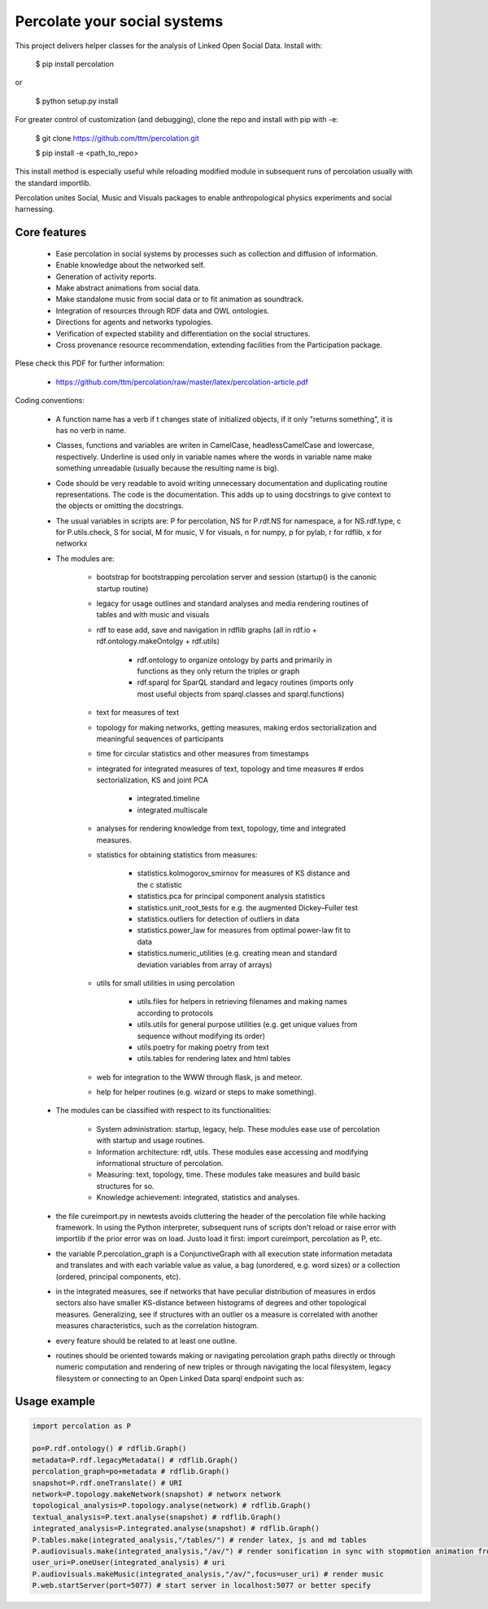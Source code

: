 ==================================================================
Percolate your social systems
==================================================================

This project delivers helper classes for the analysis of Linked Open Social Data.
Install with:

    $ pip install percolation

or

    $ python setup.py install

For greater control of customization (and debugging), clone the repo and install with pip with -e:

    $ git clone https://github.com/ttm/percolation.git

    $ pip install -e <path_to_repo>

This install method is especially useful while reloading modified module in subsequent runs of percolation
usually with the standard importlib.

Percolation unites Social, Music and Visuals packages to enable anthropological physics experiments and social harnessing.

Core features
=============

    - Ease percolation in social systems by processes such as collection and diffusion of information.
    - Enable knowledge about the networked self.
    - Generation of activity reports.                                 
    - Make abstract animations from social data.                      
    - Make standalone music from social data or to fit animation as soundtrack.

    - Integration of resources through RDF data and OWL ontologies.  

    - Directions for agents and networks typologies.
    - Verification of expected stability and differentiation on the social structures.

    - Cross provenance resource recommendation, extending facilities from the Participation package.


Plese check this PDF for further information:

    - https://github.com/ttm/percolation/raw/master/latex/percolation-article.pdf

Coding conventions:

    - A function name has a verb if t changes state of initialized objects, if it only "returns something", it is has no verb in name.

    - Classes, functions and variables are writen in CamelCase, headlessCamelCase and lowercase, respectively. Underline is used only in variable names where the words in variable name make something unreadable (usually because the resulting name is big).

    - Code should be very readable to avoid writing unnecessary documentation and duplicating routine representations. The code is the documentation. This adds up to using docstrings to give context to the objects or omitting the docstrings.

    - The usual variables in scripts are: P for percolation, NS for P.rdf.NS for namespace, a for NS.rdf.type, c for P.utils.check, S for social, M for music, V for visuals, n for numpy, p for pylab, r for rdflib, x for networkx

    - The modules are: 
      
        - bootstrap for bootstrapping percolation server and session (startup() is the canonic startup routine)
        - legacy for usage outlines and standard analyses and media rendering routines of tables and with music and visuals
        - rdf to ease add, save and navigation in rdflib graphs (all in rdf.io + rdf.ontology.makeOntolgy + rdf.utils)

                - rdf.ontology to organize ontology by parts and primarily in functions as they only return the triples or graph
                - rdf.sparql for SparQL standard and legacy routines (imports only most useful objects from sparql.classes and sparql.functions)

        - text for measures of text
        - topology for making networks, getting measures, making erdos sectorialization and meaningful sequences of participants
        - time for circular statistics and other measures from timestamps
        - integrated for integrated measures of text, topology and time measures # erdos sectorialization, KS and joint PCA

                - integrated.timeline
                - integrated.multiscale

        - analyses for rendering knowledge from text, topology, time and integrated measures.

        - statistics for obtaining statistics from measures:
          
                - statistics.kolmogorov_smirnov for measures of KS distance and the c statistic
                - statistics.pca for principal component analysis statistics
                - statistics.unit_root_tests for e.g. the augmented Dickey–Fuller test
                - statistics.outliers for detection of outliers in data
                - statistics.power_law for measures from optimal power-law fit to data
                - statistics.numeric_utilities (e.g. creating mean and standard deviation variables from array of arrays)

        - utils for small utilities in using percolation

                - utils.files for helpers in retrieving filenames and making names according to protocols
                - utils.utils for general purpose utilities (e.g. get unique values from sequence without modifying its order)
                - utils.poetry for making poetry from text
                - utils.tables for rendering latex and html tables

        - web for integration to the WWW through flask, js and meteor.

        - help for helper routines (e.g. wizard or steps to make something).

    - The modules can be classified with respect to its functionalities:

        - System administration: startup, legacy, help. These modules ease use of percolation with startup and usage routines.
        - Information architecture: rdf, utils. These modules ease accessing and modifying informational structure of percolation.
        - Measuring: text, topology, time. These modules take measures and build basic structures for so.
        - Knowledge achievement: integrated, statistics and analyses.

    - the file cureimport.py in newtests avoids cluttering the header of the percolation file while hacking framework. In using the Python interpreter, subsequent runs of scripts don't reload or raise error with importlib if the prior error was on load. Justo load it first: import cureimport, percolation as P, etc.

    - the variable P.percolation_graph is a ConjunctiveGraph with all execution state information metadata and translates and with each variable value as value, a bag (unordered, e.g. word sizes) or a collection (ordered, principal components, etc).

    - in the integrated measures, see if networks that have peculiar distribution of measures in erdos sectors also have smaller KS-distance between histograms of degrees and other topological measures. Generalizing, see if structures with an outlier os a measure is correlated with another measures characteristics, such as the correlation histogram.

    - every feature should be related to at least one outline.

    - routines should be oriented towards making or navigating percolation graph paths directly or through numeric computation and rendering of new triples or through navigating the local filesystem, legacy filesystem or connecting to an Open Linked Data sparql endpoint such as:
     .. _DBPedia: http://dbpedia.org/sparql

Usage example
=================

.. code:: python

    import percolation as P

    po=P.rdf.ontology() # rdflib.Graph()
    metadata=P.rdf.legacyMetadata() # rdflib.Graph()
    percolation_graph=po+metadata # rdflib.Graph()
    snapshot=P.rdf.oneTranslate() # URI
    network=P.topology.makeNetwork(snapshot) # networx network
    topological_analysis=P.topology.analyse(network) # rdflib.Graph()
    textual_analysis=P.text.analyse(snapshot) # rdflib.Graph()
    integrated_analysis=P.integrated.analyse(snapshot) # rdflib.Graph()
    P.tables.make(integrated_analysis,"/tables/") # render latex, js and md tables
    P.audiovisuals.make(integrated_analysis,"/av/") # render sonification in sync with stopmotion animation from data
    user_uri=P.oneUser(integrated_analysis) # uri
    P.audiovisuals.makeMusic(integrated_analysis,"/av/",focus=user_uri) # render music
    P.web.startServer(port=5077) # start server in localhost:5077 or better specify

